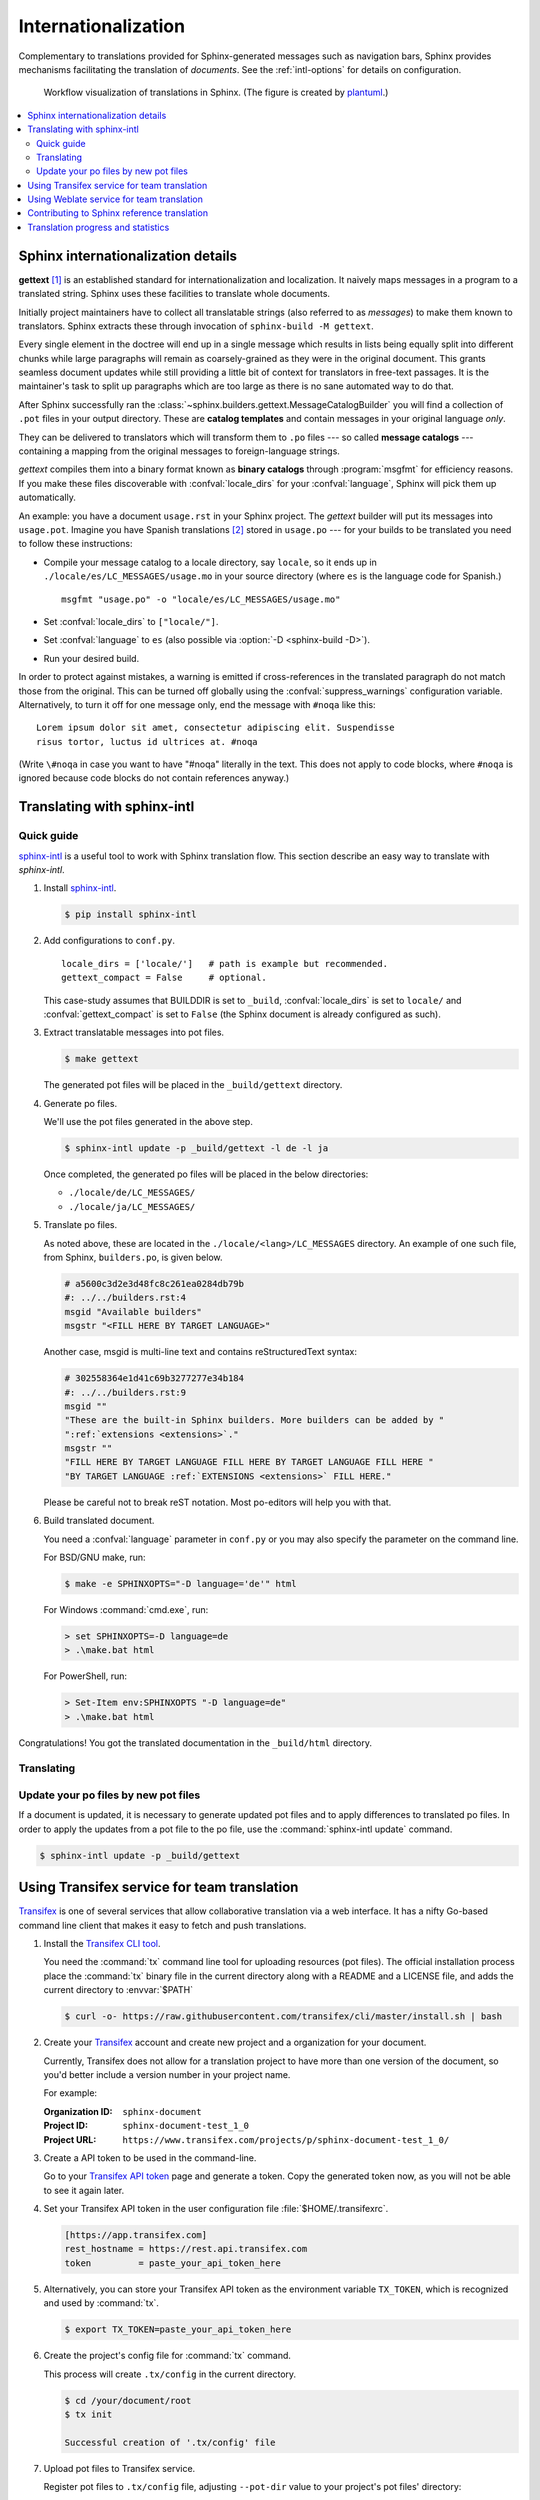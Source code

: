.. _intl:

Internationalization
====================

.. versionadded:: 1.1

Complementary to translations provided for Sphinx-generated messages such as
navigation bars, Sphinx provides mechanisms facilitating the translation of
*documents*.  See the :ref:`intl-options` for details on configuration.

.. figure:: /_static/translation.*
   :width: 100%

   Workflow visualization of translations in Sphinx.  (The figure is created by
   `plantuml <https://plantuml.com>`_.)

.. contents::
   :local:

Sphinx internationalization details
-----------------------------------

**gettext** [1]_ is an established standard for internationalization and
localization.  It naively maps messages in a program to a translated string.
Sphinx uses these facilities to translate whole documents.

Initially project maintainers have to collect all translatable strings (also
referred to as *messages*) to make them known to translators.  Sphinx extracts
these through invocation of ``sphinx-build -M gettext``.

Every single element in the doctree will end up in a single message which
results in lists being equally split into different chunks while large
paragraphs will remain as coarsely-grained as they were in the original
document.  This grants seamless document updates while still providing a little
bit of context for translators in free-text passages.  It is the maintainer's
task to split up paragraphs which are too large as there is no sane automated
way to do that.

After Sphinx successfully ran the
:class:`~sphinx.builders.gettext.MessageCatalogBuilder` you will find a
collection of ``.pot`` files in your output directory.  These are **catalog
templates** and contain messages in your original language *only*.

They can be delivered to translators which will transform them to ``.po`` files
--- so called **message catalogs** --- containing a mapping from the original
messages to foreign-language strings.

*gettext* compiles them into a binary format known as **binary catalogs**
through :program:`msgfmt` for efficiency reasons.  If you make these files
discoverable with :confval:`locale_dirs` for your :confval:`language`, Sphinx
will pick them up automatically.

An example: you have a document ``usage.rst`` in your Sphinx project.  The
*gettext* builder will put its messages into ``usage.pot``.  Imagine you have
Spanish translations [2]_ stored in ``usage.po`` --- for your builds to
be translated you need to follow these instructions:

* Compile your message catalog to a locale directory, say ``locale``, so it
  ends up in ``./locale/es/LC_MESSAGES/usage.mo`` in your source directory
  (where ``es`` is the language code for Spanish.) ::

        msgfmt "usage.po" -o "locale/es/LC_MESSAGES/usage.mo"

* Set :confval:`locale_dirs` to ``["locale/"]``.
* Set :confval:`language` to ``es`` (also possible via
  :option:`-D <sphinx-build -D>`).
* Run your desired build.


In order to protect against mistakes, a warning is emitted if
cross-references in the translated paragraph do not match those from the
original.  This can be turned off globally using the
:confval:`suppress_warnings` configuration variable.  Alternatively, to
turn it off for one message only, end the message with ``#noqa`` like
this::

   Lorem ipsum dolor sit amet, consectetur adipiscing elit. Suspendisse
   risus tortor, luctus id ultrices at. #noqa

(Write ``\#noqa`` in case you want to have "#noqa" literally in the
text.  This does not apply to code blocks, where ``#noqa`` is ignored
because code blocks do not contain references anyway.)

.. versionadded:: 4.5
   The ``#noqa`` mechanism.


Translating with sphinx-intl
----------------------------

Quick guide
~~~~~~~~~~~

`sphinx-intl`_ is a useful tool to work with Sphinx translation flow.  This
section describe an easy way to translate with *sphinx-intl*.

#. Install `sphinx-intl`_.

   .. code-block:: console

      $ pip install sphinx-intl

#. Add configurations to ``conf.py``.

   ::

      locale_dirs = ['locale/']   # path is example but recommended.
      gettext_compact = False     # optional.

   This case-study assumes that BUILDDIR is set to ``_build``,
   :confval:`locale_dirs` is set to ``locale/`` and :confval:`gettext_compact`
   is set to ``False`` (the Sphinx document is already configured as such).

#. Extract translatable messages into pot files.

   .. code-block:: console

      $ make gettext

   The generated pot files will be placed in the ``_build/gettext`` directory.

#. Generate po files.

   We'll use the pot files generated in the above step.

   .. code-block:: console

      $ sphinx-intl update -p _build/gettext -l de -l ja

   Once completed, the generated po files will be placed in the below
   directories:

   * ``./locale/de/LC_MESSAGES/``
   * ``./locale/ja/LC_MESSAGES/``

#. Translate po files.

   As noted above, these are located in the ``./locale/<lang>/LC_MESSAGES``
   directory.  An example of one such file, from Sphinx, ``builders.po``, is
   given below.

   .. code-block:: po

      # a5600c3d2e3d48fc8c261ea0284db79b
      #: ../../builders.rst:4
      msgid "Available builders"
      msgstr "<FILL HERE BY TARGET LANGUAGE>"

   Another case, msgid is multi-line text and contains reStructuredText syntax:

   .. code-block:: po

      # 302558364e1d41c69b3277277e34b184
      #: ../../builders.rst:9
      msgid ""
      "These are the built-in Sphinx builders. More builders can be added by "
      ":ref:`extensions <extensions>`."
      msgstr ""
      "FILL HERE BY TARGET LANGUAGE FILL HERE BY TARGET LANGUAGE FILL HERE "
      "BY TARGET LANGUAGE :ref:`EXTENSIONS <extensions>` FILL HERE."

   Please be careful not to break reST notation.  Most po-editors will help you
   with that.

#. Build translated document.

   You need a :confval:`language` parameter in ``conf.py`` or you may also
   specify the parameter on the command line.

   For BSD/GNU make, run:

   .. code-block:: console

      $ make -e SPHINXOPTS="-D language='de'" html

   For Windows :command:`cmd.exe`, run:

   .. code-block:: console

      > set SPHINXOPTS=-D language=de
      > .\make.bat html

   For PowerShell, run:

   .. code-block:: console

      > Set-Item env:SPHINXOPTS "-D language=de"
      > .\make.bat html

Congratulations! You got the translated documentation in the ``_build/html``
directory.

.. versionadded:: 1.3

   :program:`sphinx-build` that is invoked by make command will build po files
   into mo files.

   If you are using 1.2.x or earlier, please invoke :command:`sphinx-intl build`
   command before :command:`make` command.

Translating
~~~~~~~~~~~

Update your po files by new pot files
~~~~~~~~~~~~~~~~~~~~~~~~~~~~~~~~~~~~~

If a document is updated, it is necessary to generate updated pot files and to
apply differences to translated po files.  In order to apply the updates from a
pot file to the po file, use the :command:`sphinx-intl update` command.

.. code-block:: console

   $ sphinx-intl update -p _build/gettext


Using Transifex service for team translation
--------------------------------------------

Transifex_ is one of several services that allow collaborative translation via a
web interface.  It has a nifty Go-based command line client that makes it
easy to fetch and push translations.

.. TODO: why use transifex?


#. Install the `Transifex CLI tool`_.

   You need the :command:`tx` command line tool for uploading resources (pot files). The official installation process place the :command:`tx` binary file in the current directory along with a README and a LICENSE file, and adds the current directory to :envvar:`$PATH`

   .. code-block:: console

      $ curl -o- https://raw.githubusercontent.com/transifex/cli/master/install.sh | bash

   .. seealso:: `Transifex Client documentation`_

#. Create your Transifex_ account and create new project and a organization for your document.

   Currently, Transifex does not allow for a translation project to have more
   than one version of the document, so you'd better include a version number in
   your project name.

   For example:

   :Organization ID: ``sphinx-document``
   :Project ID: ``sphinx-document-test_1_0``
   :Project URL: ``https://www.transifex.com/projects/p/sphinx-document-test_1_0/``

#. Create a API token to be used in the command-line.

   Go to your `Transifex API token`_ page and generate a token.
   Copy the generated token now, as you will not be able to see it again later.

#. Set your Transifex API token in the user configuration file :file:`$HOME/.transifexrc`.

   .. code-block:: ini

      [https://app.transifex.com]
      rest_hostname = https://rest.api.transifex.com
      token         = paste_your_api_token_here

#. Alternatively, you can store your Transifex API token as the environment variable
   ``TX_TOKEN``, which is recognized and used by :command:`tx`.

   .. code-block:: console

      $ export TX_TOKEN=paste_your_api_token_here

#. Create the project's config file for :command:`tx` command.

   This process will create ``.tx/config`` in the current directory.

   .. code-block:: console

      $ cd /your/document/root
      $ tx init

      Successful creation of '.tx/config' file

#. Upload pot files to Transifex service.

   Register pot files to ``.tx/config`` file, adjusting ``--pot-dir`` value
   to your project's pot files' directory:

   .. code-block:: console

      $ cd /your/document/root
      $ sphinx-intl update-txconfig-resources --pot-dir _build/locale \
        --transifex-organization-name=sphinx-document \
        --transifex-project-name=sphinx-document-test_1_0

   You can use :envvar:`SPHINXINTL_TRANSIFEX_ORGANIZATION_NAME` and
   :envvar:`SPHINXINTL_TRANSIFEX_PROJECT_NAME` instead of the respective
   command line argument.

   .. seealso:: `sphinx-intl update-txconfig-resources documentation`_

   and upload pot files:

   .. code-block:: console

      $ tx push -s
      # Getting info about resources

      sphinx-document-test_1_0.builders - Getting info
      sphinx-document-test_1_0.builders - Done

      # Pushing source files

      sphinx-document-test_1_0.builders - Uploading file
      sphinx-document-test_1_0.builders - Done

#. Forward the translation on Transifex.

   .. TODO: write this section

#. Pull translated po files and make translated HTML.

   Get translated catalogs and build mo files. For example, to build mo files
   for German (de):

   .. code-block:: console

      $ cd /your/document/root
      $ tx pull -l de
      # Getting info about resources

      sphinx-document-test_1_0.builders - Getting info
      sphinx-document-test_1_0.builders - Done

      # Pulling files

      sphinx-document-test_1_0.builders [de] - Pulling file
      sphinx-document-test_1_0.builders [de] - Creating download job
      sphinx-document-test_1_0.builders [de] - Done

   Invoke :command:`make html` (for BSD/GNU make) passing the language code:

   .. code-block:: console

      $ make -e SPHINXOPTS="-D language='de'" html

That's all!

.. tip:: Translating locally and on Transifex

   If you want to push all language's po files, you can be done by using
   :command:`tx push -t` command.  Watch out! This operation overwrites
   translations in Transifex.

   In other words, if you have updated each in the service and local po files,
   it would take much time and effort to integrate them.


Using Weblate service for team translation
------------------------------------------

Read more in `Weblate's documentation`_.


Contributing to Sphinx reference translation
--------------------------------------------

The recommended way for new contributors to translate Sphinx reference is to
join the translation team on Transifex.

There is a `sphinx translation page`_ for Sphinx (master) documentation.

1. Login to Transifex_ service.
2. Go to `sphinx translation page`_.
3. Click ``Request language`` and fill form.
4. Wait acceptance by Transifex sphinx translation maintainers.
5. (After acceptance) Translate on Transifex.

Detail is here: https://docs.transifex.com/getting-started-1/translators


Translation progress and statistics
-----------------------------------

.. versionadded:: 7.1.0

During the rendering process,
Sphinx marks each translatable node with a ``translated`` attribute,
indicating if a translation was found for the text in that node.

The :confval:`translation_progress_classes` configuration value
can be used to add a class to each element,
depending on the value of the ``translated`` attribute.

The ``|translation progress|`` substitution can be used to display the
percentage of nodes that have been translated on a per-document basis.

.. rubric:: Footnotes

.. [1] See the `GNU gettext utilities
       <https://www.gnu.org/software/gettext/manual/gettext.html#Introduction>`_
       for details on that software suite.
.. [2] Because nobody expects the Spanish Inquisition!

.. _`Transifex CLI tool`: https://https://github.com/transifex/cli/
.. _`sphinx-intl`: https://pypi.org/project/sphinx-intl/
.. _Transifex: https://www.transifex.com/
.. _Weblate's documentation: https://docs.weblate.org/en/latest/devel/sphinx.html
.. _`sphinx translation page`: https://www.transifex.com/sphinx-doc/sphinx-doc/
.. _`Transifex Client documentation`: https://developers.transifex.com/docs/using-the-client
.. _`Transifex API token`: https://app.transifex.com/user/settings/api/
.. _`sphinx-intl update-txconfig-resources documentation`: https://sphinx-intl.readthedocs.io/en/master/refs.html#sphinx-intl-update-txconfig-resources
